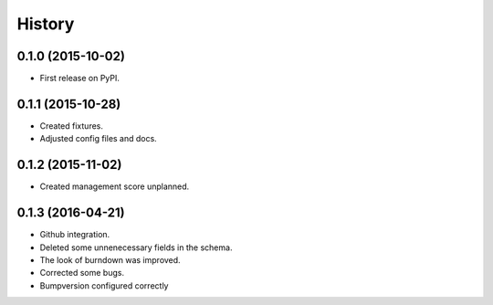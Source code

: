 .. :changelog:

History
-------

0.1.0 (2015-10-02)
++++++++++++++++++

* First release on PyPI.

0.1.1 (2015-10-28)
++++++++++++++++++

* Created fixtures.
* Adjusted config files and docs.

0.1.2 (2015-11-02)
++++++++++++++++++

* Created management score unplanned.

0.1.3 (2016-04-21)
++++++++++++++++++

* Github integration.
* Deleted some unnenecessary fields in the schema.
* The look of burndown was improved.
* Corrected some bugs.
* Bumpversion configured correctly
